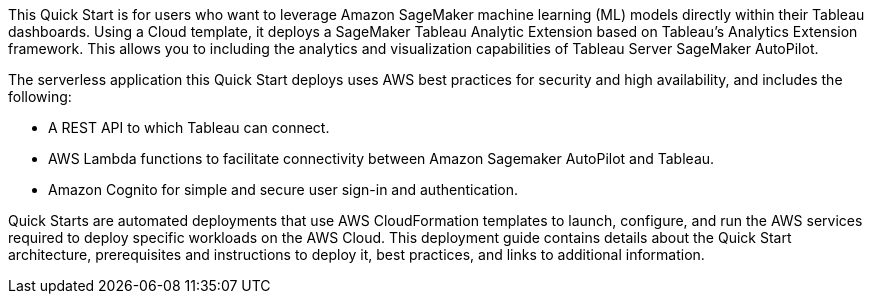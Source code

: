 // Replace the content in <>
// Briefly describe the software. Use consistent and clear branding. 
// Include the benefits of using the software on AWS, and provide details on usage scenarios.
This Quick Start is for users who want to leverage Amazon SageMaker machine learning (ML) models directly within their Tableau dashboards. Using a Cloud template, it deploys a SageMaker Tableau Analytic Extension based on Tableau’s Analytics Extension framework. This allows you to including the analytics and visualization capabilities of Tableau Server SageMaker AutoPilot.

The serverless application this Quick Start deploys uses AWS best practices for security and high availability, and includes the following:

* A REST API to which Tableau can connect.
* AWS Lambda functions to facilitate connectivity between Amazon Sagemaker AutoPilot and Tableau.
* Amazon Cognito for simple and secure user sign-in and authentication.

Quick Starts are automated deployments that use AWS CloudFormation templates to launch, configure, and run the AWS services required to deploy specific workloads on the AWS Cloud. This deployment guide contains details about the Quick Start architecture, prerequisites and instructions to deploy it, best practices, and links to additional information.